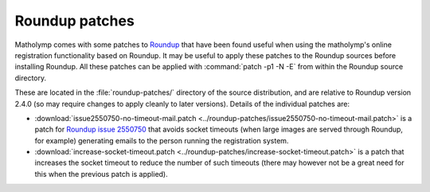 .. Documentation of Roundup patches for matholymp.
   Copyright 2014-2025 Joseph Samuel Myers.

   This program is free software; you can redistribute it and/or
   modify it under the terms of the GNU General Public License as
   published by the Free Software Foundation; either version 3 of the
   License, or (at your option) any later version.

   This program is distributed in the hope that it will be useful, but
   WITHOUT ANY WARRANTY; without even the implied warranty of
   MERCHANTABILITY or FITNESS FOR A PARTICULAR PURPOSE.  See the GNU
   General Public License for more details.

   You should have received a copy of the GNU General Public License
   along with this program.  If not, see
   <https://www.gnu.org/licenses/>.

   Additional permission under GNU GPL version 3 section 7:

   If you modify this program, or any covered work, by linking or
   combining it with the OpenSSL project's OpenSSL library (or a
   modified version of that library), containing parts covered by the
   terms of the OpenSSL or SSLeay licenses, the licensors of this
   program grant you additional permission to convey the resulting
   work.  Corresponding Source for a non-source form of such a
   combination shall include the source code for the parts of OpenSSL
   used as well as that of the covered work.

.. _roundup-patches:

Roundup patches
===============

Matholymp comes with some patches to `Roundup
<http://roundup-tracker.org/>`_ that have been found useful when using
the matholymp's online registration functionality based on Roundup.
It may be useful to apply these patches to the Roundup sources before
installing Roundup.  All these patches can be applied with
:command:`patch -p1 -N -E` from within the Roundup source directory.

These are located in the :file:`roundup-patches/` directory of the
source distribution, and are relative to Roundup version 2.4.0 (so may
require changes to apply cleanly to later versions).  Details of the
individual patches are:

* :download:`issue2550750-no-timeout-mail.patch
  <../roundup-patches/issue2550750-no-timeout-mail.patch>` is a patch
  for `Roundup issue 2550750
  <https://issues.roundup-tracker.org/issue2550750>`_ that avoids
  socket timeouts (when large images are served through Roundup, for
  example) generating emails to the person running the registration
  system.

* :download:`increase-socket-timeout.patch
  <../roundup-patches/increase-socket-timeout.patch>` is a patch that
  increases the socket timeout to reduce the number of such timeouts
  (there may however not be a great need for this when the previous
  patch is applied).
